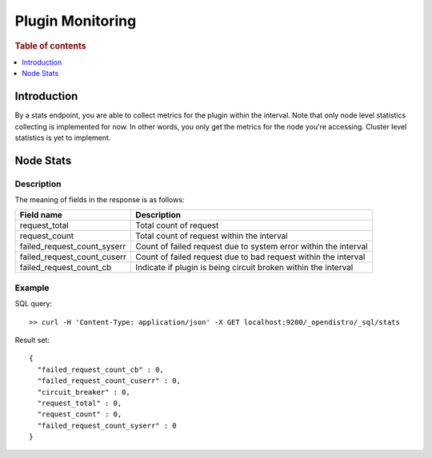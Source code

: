 .. highlight:: sh

=================
Plugin Monitoring
=================

.. rubric:: Table of contents

.. contents::
   :local:
   :depth: 1


Introduction
============

By a stats endpoint, you are able to collect metrics for the plugin within the interval. Note that only node level statistics collecting is implemented for now. In other words, you only get the metrics for the node you're accessing. Cluster level statistics is yet to implement.

Node Stats
==========

Description
-----------

The meaning of fields in the response is as follows:

+---------------------------+---------------------------------------------------------------+
|                 Field name|                                                    Description|
+===========================+===============================================================+
|              request_total|                                         Total count of request|
+---------------------------+---------------------------------------------------------------+
|              request_count|                     Total count of request within the interval|
+---------------------------+---------------------------------------------------------------+
|failed_request_count_syserr|Count of failed request due to system error within the interval|
+---------------------------+---------------------------------------------------------------+
|failed_request_count_cuserr| Count of failed request due to bad request within the interval|
+---------------------------+---------------------------------------------------------------+
|    failed_request_count_cb| Indicate if plugin is being circuit broken within the interval|
+---------------------------+---------------------------------------------------------------+


Example
-------

SQL query::

	>> curl -H 'Content-Type: application/json' -X GET localhost:9200/_opendistro/_sql/stats

Result set::

	{
	  "failed_request_count_cb" : 0,
	  "failed_request_count_cuserr" : 0,
	  "circuit_breaker" : 0,
	  "request_total" : 0,
	  "request_count" : 0,
	  "failed_request_count_syserr" : 0
	}

